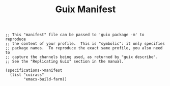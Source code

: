 #+TITLE: Guix Manifest
#+PROPERTY: header-args:scheme :tangle buildfarm-manifest.scm

#+begin_src
;; This "manifest" file can be passed to 'guix package -m' to reproduce
;; the content of your profile.  This is "symbolic": it only specifies
;; package names.  To reproduce the exact same profile, you also need to
;; capture the channels being used, as returned by "guix describe".
;; See the "Replicating Guix" section in the manual.

(specifications->manifest
  (list "cuirass"
        "emacs-build-farm))
#+end_src